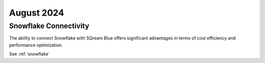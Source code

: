 .. _august_2024:

***********
August 2024
***********


Snowflake Connectivity
======================

The ability to connect Snowflake with SQream Blue offers significant advantages in terms of cost efficiency and performance optimization.

See :ref:`snowflake`